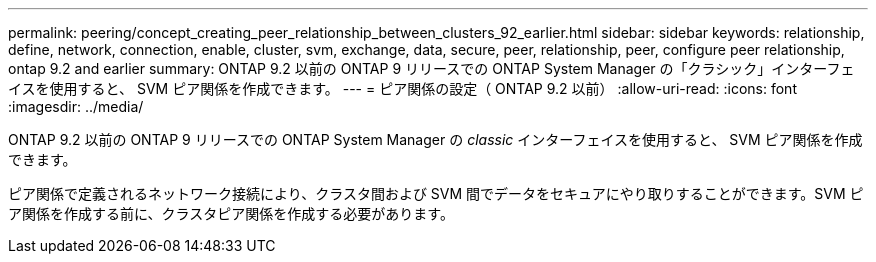 ---
permalink: peering/concept_creating_peer_relationship_between_clusters_92_earlier.html 
sidebar: sidebar 
keywords: relationship, define, network, connection, enable, cluster, svm, exchange, data, secure, peer, relationship, peer, configure peer relationship, ontap 9.2 and earlier 
summary: ONTAP 9.2 以前の ONTAP 9 リリースでの ONTAP System Manager の「クラシック」インターフェイスを使用すると、 SVM ピア関係を作成できます。 
---
= ピア関係の設定（ ONTAP 9.2 以前）
:allow-uri-read: 
:icons: font
:imagesdir: ../media/


[role="lead"]
ONTAP 9.2 以前の ONTAP 9 リリースでの ONTAP System Manager の _classic_ インターフェイスを使用すると、 SVM ピア関係を作成できます。

ピア関係で定義されるネットワーク接続により、クラスタ間および SVM 間でデータをセキュアにやり取りすることができます。SVM ピア関係を作成する前に、クラスタピア関係を作成する必要があります。
